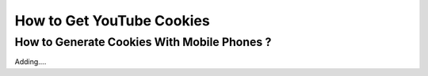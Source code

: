 How to Get YouTube Cookies
===============

How to Generate Cookies With Mobile Phones ?
---------------------------------------------


Adding....
